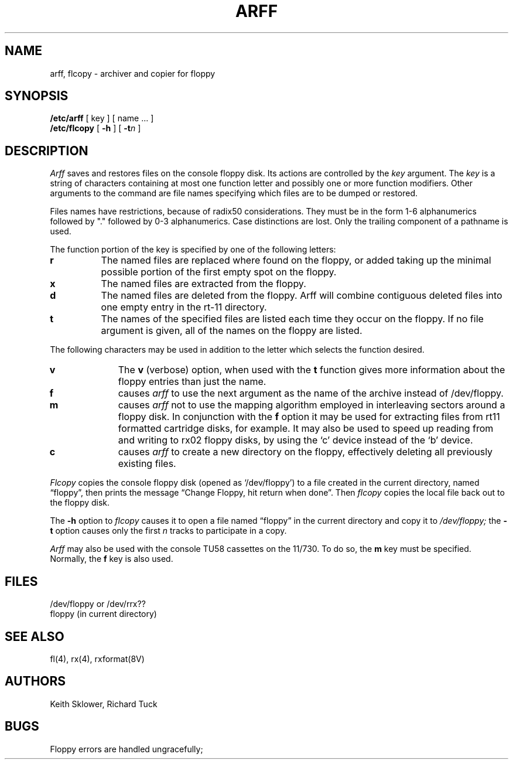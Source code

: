 .\" Copyright (c) 1980 Regents of the University of California.
.\" All rights reserved.  The Berkeley software License Agreement
.\" specifies the terms and conditions for redistribution.
.\"
.\"	@(#)arff.8	6.1 (Berkeley) 04/27/85
.\"
.TH ARFF 8V ""
.UC 4
.SH NAME
arff, flcopy \- archiver and copier for floppy
.SH SYNOPSIS
.B /etc/arff
[ key ] [ name ... ]
.br
.B /etc/flcopy
[
.B \-h
] [
\fB\-t\fIn\fR
]
.SH DESCRIPTION
.I Arff
saves and restores files
on the console floppy disk.
Its actions are controlled by the
.I key
argument.
The
.I key
is a string of characters containing
at most one function letter and possibly
one or more function modifiers.
Other arguments to the command are file
names specifying which files are to be dumped or restored.
.PP
Files names have restrictions, because of radix50 considerations.  They
must be in the form 1-6 alphanumerics followed by "." followed by
0-3 alphanumerics.  Case distinctions are lost.  Only the trailing component
of a pathname is used.
.PP
The function portion of
the key is specified by one of the following letters:
.TP 8
.B  r
The named files
are replaced where found on the floppy, or added taking up
the minimal possible portion of the first empty spot on the floppy.
.TP 8
.B  x
The named files are extracted from the floppy.
.TP 8
.B  d
The named files are deleted from the floppy.  Arff will combine contiguous
deleted files into one empty entry in the rt-11 directory.
.TP 8
.B  t
The names of the specified files are listed each time they occur
on the floppy.
If no file argument is given,
all of the names on the floppy are listed.
.PP
The following characters may be used in addition to the letter
which selects the function desired.
.TP 10
.B  v
The
.B v
(verbose)
option, when used with the
.B t
function gives more information about the
floppy entries than just the name.
.TP 10
.B f
causes 
.I arff
to use the next argument as the name of the archive instead
of /dev/floppy. 
.TP 10
.B m
causes
.I arff
not to use the mapping algorithm employed in interleaving sectors
around a floppy disk.  In conjunction with the 
.B f
option it may be
used for extracting files from rt11 formatted cartridge disks, for
example. It may also be used to speed up reading from and writing to 
rx02 floppy disks, by using the `c' device instead of the `b' device.
.TP 10
.B c
causes
.I arff
to create a new directory on the floppy, effectively deleting
all previously existing files.
.PP
.I Flcopy
copies
the console floppy disk
(opened as `/dev/floppy')
to a file created in the
current directory, named \*(lqfloppy\*(rq,
then prints the message
\*(lqChange Floppy, hit return when done\*(rq.
Then
.I flcopy
copies the local file back out to the floppy disk.
.PP
The
.B \-h
option to 
.I flcopy
causes it to
open a file named \*(lqfloppy\*(rq in the current directory
and copy it to
.I /dev/floppy;
the
.B \-t
option
causes only the first
.I n
tracks to participate in a copy.
.PP
.I Arff
may also be used with the console TU58 cassettes on the 11/730.
To do so, the 
.B m
key must be specified.   Normally, the
.B f
key is also used.
.SH FILES
/dev/floppy or /dev/rrx??
.br
floppy (in current directory)
.SH SEE ALSO
fl(4), rx(4), rxformat(8V)
.SH AUTHORS
Keith Sklower, Richard Tuck
.SH BUGS
Floppy errors are handled ungracefully;
